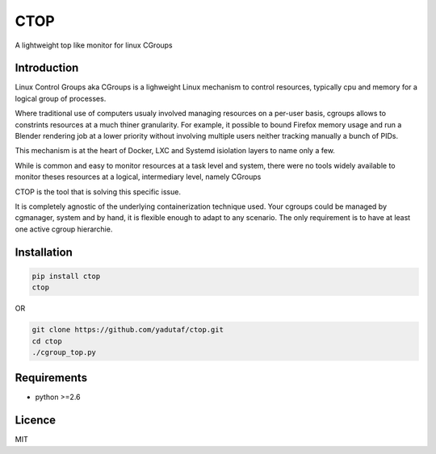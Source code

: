CTOP
====

A lightweight top like monitor for linux CGroups

.. image:: screenshots/screenshot.png

Introduction
------------

Linux Control Groups aka CGroups is a lighweight Linux mechanism to control
resources, typically cpu and memory for a logical group of processes.

Where traditional use of computers usualy involved managing resources on a
per-user basis, cgroups allows to constrints resources at a much thiner
granularity. For example, it possible to bound Firefox memory usage and
run a Blender rendering job at a lower priority without involving multiple
users neither tracking manually a bunch of PIDs.

This mechanism is at the heart of Docker, LXC and Systemd isiolation layers to
name only a few.

While is common and easy to monitor resources at a task level and system, there
were no tools widely available to monitor theses resources at a logical,
intermediary level, namely CGroups

CTOP is the tool that is solving this specific issue.

It is completely agnostic of the underlying containerization technique used.
Your cgroups could be managed by cgmanager, system and by hand, it is flexible
enough to adapt to any scenario. The only requirement is to have at least one
active cgroup hierarchie.

Installation
------------

.. code:: bash

  pip install ctop
  ctop

OR

.. code:: bash

  git clone https://github.com/yadutaf/ctop.git
  cd ctop
  ./cgroup_top.py

Requirements
------------

* python >=2.6

Licence
-------

MIT

